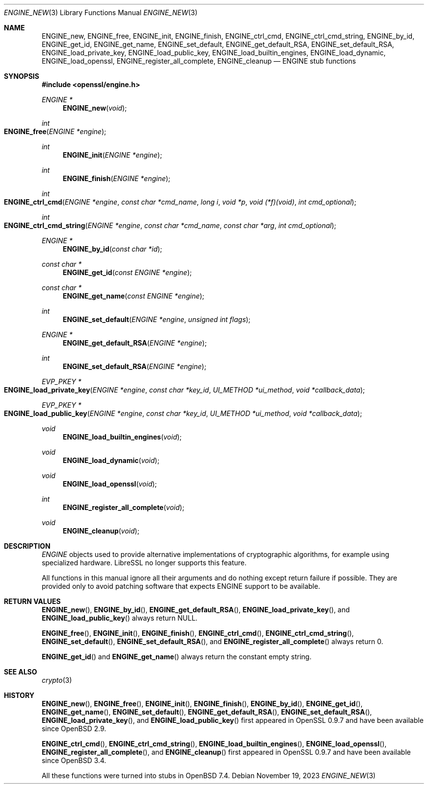 .\" $OpenBSD: ENGINE_new.3,v 1.9 2023/11/19 20:54:14 tb Exp $
.\"
.\" Copyright (c) 2023 Theo Buehler <tb@openbsd.org>
.\" Copyright (c) 2018 Ingo Schwarze <schwarze@openbsd.org>
.\"
.\" Permission to use, copy, modify, and distribute this software for any
.\" purpose with or without fee is hereby granted, provided that the above
.\" copyright notice and this permission notice appear in all copies.
.\"
.\" THE SOFTWARE IS PROVIDED "AS IS" AND THE AUTHOR DISCLAIMS ALL WARRANTIES
.\" WITH REGARD TO THIS SOFTWARE INCLUDING ALL IMPLIED WARRANTIES OF
.\" MERCHANTABILITY AND FITNESS. IN NO EVENT SHALL THE AUTHOR BE LIABLE FOR
.\" ANY SPECIAL, DIRECT, INDIRECT, OR CONSEQUENTIAL DAMAGES OR ANY DAMAGES
.\" WHATSOEVER RESULTING FROM LOSS OF USE, DATA OR PROFITS, WHETHER IN AN
.\" ACTION OF CONTRACT, NEGLIGENCE OR OTHER TORTIOUS ACTION, ARISING OUT OF
.\" OR IN CONNECTION WITH THE USE OR PERFORMANCE OF THIS SOFTWARE.
.\"
.Dd $Mdocdate: November 19 2023 $
.Dt ENGINE_NEW 3
.Os
.Sh NAME
.Nm ENGINE_new ,
.Nm ENGINE_free ,
.Nm ENGINE_init ,
.Nm ENGINE_finish ,
.Nm ENGINE_ctrl_cmd ,
.Nm ENGINE_ctrl_cmd_string ,
.Nm ENGINE_by_id ,
.Nm ENGINE_get_id ,
.Nm ENGINE_get_name ,
.Nm ENGINE_set_default ,
.Nm ENGINE_get_default_RSA ,
.Nm ENGINE_set_default_RSA ,
.Nm ENGINE_load_private_key ,
.Nm ENGINE_load_public_key ,
.Nm ENGINE_load_builtin_engines ,
.Nm ENGINE_load_dynamic ,
.Nm ENGINE_load_openssl ,
.Nm ENGINE_register_all_complete ,
.Nm ENGINE_cleanup
.Nd ENGINE stub functions
.Sh SYNOPSIS
.In openssl/engine.h
.Ft ENGINE *
.Fn ENGINE_new void
.Ft int
.Fo ENGINE_free
.Fa "ENGINE *engine"
.Fc
.Ft int
.Fn ENGINE_init "ENGINE *engine"
.Ft int
.Fn ENGINE_finish "ENGINE *engine"
.Ft int
.Fo ENGINE_ctrl_cmd
.Fa "ENGINE *engine"
.Fa "const char *cmd_name"
.Fa "long i"
.Fa "void *p"
.Fa "void (*f)(void)"
.Fa "int cmd_optional"
.Fc
.Ft int
.Fo ENGINE_ctrl_cmd_string
.Fa "ENGINE *engine"
.Fa "const char *cmd_name"
.Fa "const char *arg"
.Fa "int cmd_optional"
.Fc
.Ft ENGINE *
.Fn ENGINE_by_id "const char *id"
.Ft const char *
.Fn ENGINE_get_id "const ENGINE *engine"
.Ft const char *
.Fn ENGINE_get_name "const ENGINE *engine"
.Ft int
.Fn ENGINE_set_default "ENGINE *engine" "unsigned int flags"
.Ft ENGINE *
.Fn ENGINE_get_default_RSA "ENGINE *engine"
.Ft int
.Fn ENGINE_set_default_RSA "ENGINE *engine"
.Ft EVP_PKEY *
.Fo ENGINE_load_private_key
.Fa "ENGINE *engine"
.Fa "const char *key_id"
.Fa "UI_METHOD *ui_method"
.Fa "void *callback_data"
.Fc
.Ft EVP_PKEY *
.Fo ENGINE_load_public_key
.Fa "ENGINE *engine"
.Fa "const char *key_id"
.Fa "UI_METHOD *ui_method"
.Fa "void *callback_data"
.Fc
.Ft void
.Fn ENGINE_load_builtin_engines "void"
.Ft void
.Fn ENGINE_load_dynamic "void"
.Ft void
.Fn ENGINE_load_openssl "void"
.Ft int
.Fn ENGINE_register_all_complete "void"
.Ft void
.Fn ENGINE_cleanup "void"
.Sh DESCRIPTION
.Vt ENGINE
objects used to provide alternative implementations of
cryptographic algorithms, for example using specialized hardware.
LibreSSL no longer supports this feature.
.Pp
All functions in this manual ignore all their arguments and
do nothing except return failure if possible.
They are provided only to avoid patching software that expects
ENGINE support to be available.
.Sh RETURN VALUES
.Fn ENGINE_new ,
.Fn ENGINE_by_id ,
.Fn ENGINE_get_default_RSA ,
.Fn ENGINE_load_private_key ,
and
.Fn ENGINE_load_public_key
always return
.Dv NULL .
.Pp
.Fn ENGINE_free ,
.Fn ENGINE_init ,
.Fn ENGINE_finish ,
.Fn ENGINE_ctrl_cmd ,
.Fn ENGINE_ctrl_cmd_string ,
.Fn ENGINE_set_default ,
.Fn ENGINE_set_default_RSA ,
and
.Fn ENGINE_register_all_complete
always return 0.
.Pp
.Fn ENGINE_get_id
and
.Fn ENGINE_get_name
always return the constant empty string.
.Sh SEE ALSO
.Xr crypto 3
.Sh HISTORY
.Fn ENGINE_new ,
.Fn ENGINE_free ,
.Fn ENGINE_init ,
.Fn ENGINE_finish ,
.Fn ENGINE_by_id ,
.Fn ENGINE_get_id ,
.Fn ENGINE_get_name ,
.Fn ENGINE_set_default ,
.Fn ENGINE_get_default_RSA ,
.Fn ENGINE_set_default_RSA ,
.Fn ENGINE_load_private_key ,
and
.Fn ENGINE_load_public_key
first appeared in OpenSSL 0.9.7
and have been available since
.Ox 2.9 .
.Pp
.Fn ENGINE_ctrl_cmd ,
.Fn ENGINE_ctrl_cmd_string ,
.Fn ENGINE_load_builtin_engines ,
.Fn ENGINE_load_openssl ,
.Fn ENGINE_register_all_complete ,
and
.Fn ENGINE_cleanup
first appeared in OpenSSL 0.9.7
and have been available since
.Ox 3.4 .
.Pp
All these functions were turned into stubs in
.Ox 7.4 .
